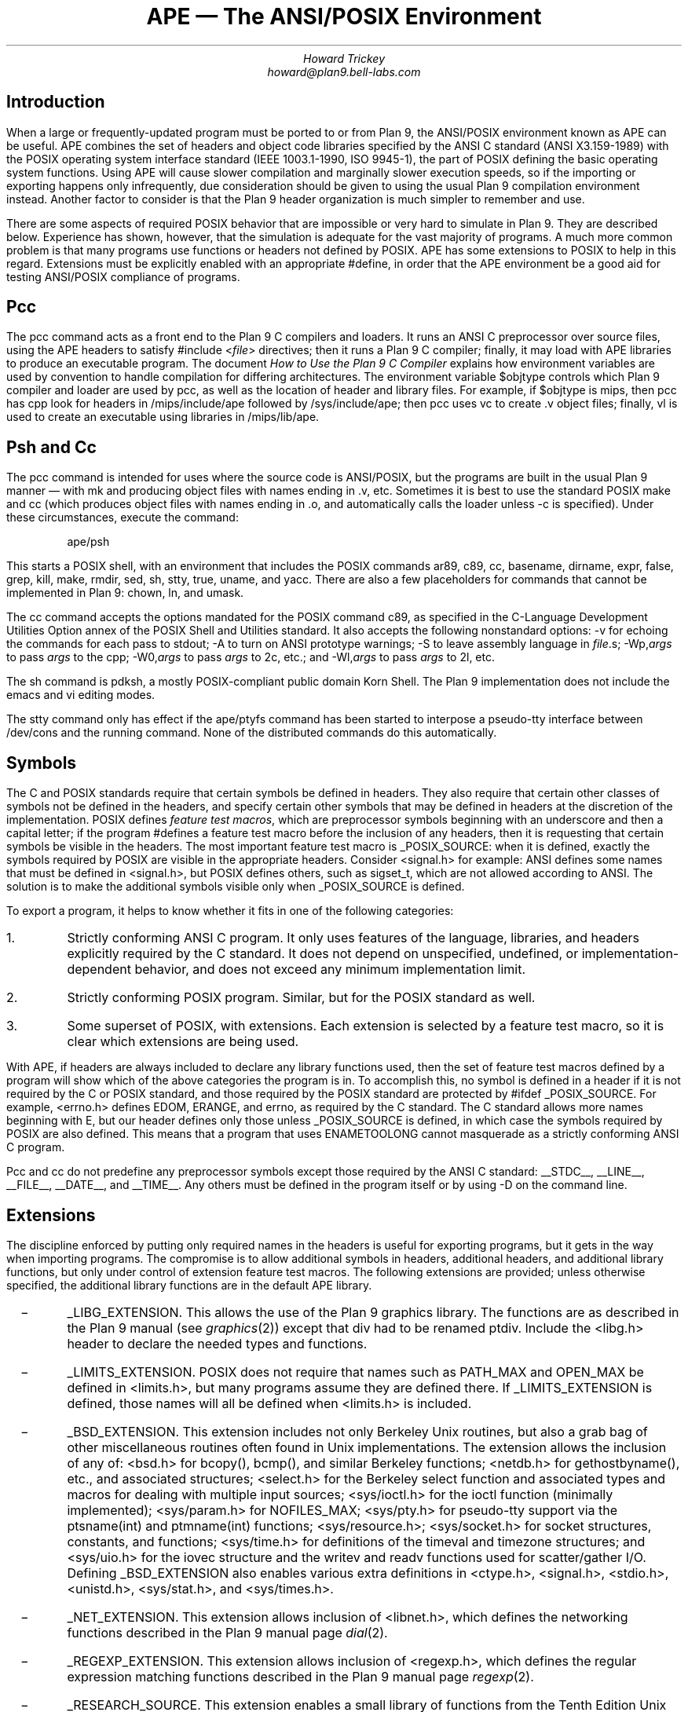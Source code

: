 .de XX
.IP \ \ \ \-
..
.TL
APE \(em The ANSI/POSIX Environment
.AU
Howard Trickey
howard@plan9.bell-labs.com
.SH
Introduction
.PP
When a large or frequently-updated program must be ported
to or from Plan 9, the ANSI/POSIX environment known as APE can be useful.
APE combines the set of headers and object code libraries specified by
the ANSI C standard (ANSI X3.159-1989) with the POSIX operating system
interface standard (IEEE 1003.1-1990, ISO 9945-1), the part of POSIX
defining the basic operating system functions.
Using APE will cause slower compilation and marginally slower execution speeds,
so if the importing or exporting happens only infrequently, due consideration
should be given to using the usual Plan 9 compilation environment instead.
Another factor to consider is that the Plan 9 header organization is
much simpler to remember and use.
.PP
There are some aspects of required POSIX behavior that are impossible or
very hard to simulate in Plan 9.  They are described below.
Experience has shown, however, that the simulation is adequate for the
vast majority of programs.  A much more common problem is that
many programs use functions or headers not defined by POSIX.
APE has some extensions to POSIX to help in this regard.
Extensions must be explicitly enabled with an appropriate
.CW #define ,
in order that the APE environment be a good aid for testing
ANSI/POSIX compliance of programs.
.SH
Pcc
.PP
The
.CW pcc
command acts as a front end to the Plan 9 C compilers and loaders.
It runs an ANSI C preprocessor over source files, using the APE
headers to satisfy
.CW "#include <\fIfile\fP>"
directives; then it runs a Plan 9 C compiler; finally, it may load
with APE libraries to produce an executable program.
The document
.I "How to Use the Plan 9 C Compiler"
explains how environment variables are used by convention to
handle compilation for differing architectures.
The environment variable
.CW $objtype
controls which Plan 9 compiler and loader are used by
.CW pcc ,
as well as the location of header and library files.
For example, if
.CW $objtype
is
.CW mips ,
then
.CW pcc
has
.CW cpp
look for headers in
.CW /mips/include/ape
followed by
.CW /sys/include/ape ;
then
.CW pcc
uses
.CW vc
to create
.CW .v
object files;
finally,
.CW vl
is used to create an executable using libraries in
.CW /mips/lib/ape .
.SH
Psh and Cc
.PP
The
.CW pcc
command is intended for uses where the source code is
ANSI/POSIX, but the programs are built in the usual Plan 9
manner \(em with
.CW mk
and producing object files with names ending in
.CW .v ,
etc.
Sometimes it is best to use the standard POSIX
.CW make
and
.CW cc
(which produces object files with names ending in
.CW .o ,
and automatically calls the loader unless
.CW -c
is specified).
Under these circumstances, execute the command:
.DS
.CW "ape/psh"
.DE
This starts a POSIX shell, with an environment that
includes the POSIX commands
.CW ar89 ,
.CW c89 ,
.CW cc ,
.CW basename ,
.CW dirname ,
.CW expr ,
.CW false ,
.CW grep ,
.CW kill ,
.CW make ,
.CW rmdir ,
.CW sed ,
.CW sh ,
.CW stty ,
.CW true ,
.CW uname ,
and
.CW yacc .
There are also a few placeholders for commands that cannot be
implemented in Plan 9:
.CW chown ,
.CW ln ,
and
.CW umask .
.PP
The
.CW cc
command accepts the options mandated for
the POSIX command
.CW c89 ,
as specified in the C-Language Development Utilities Option
annex of the POSIX Shell and Utilities standard.
It also accepts the following nonstandard options:
.CW -v
for echoing the commands for each pass to stdout;
.CW -A
to turn on ANSI prototype warnings;
.CW -S
to leave assembly language in
.I file .s;
.CW -Wp,\fIargs\fP
to pass
.I args
to the
.CW cpp ;
.CW -W0,\fIargs\fP
to pass
.I args
to 2c, etc.;
and
.CW -Wl,\fIargs\fP
to pass
.I args
to 2l, etc.
.PP
The
.CW sh
command is pdksh, a mostly POSIX-compliant public domain Korn Shell.
The Plan 9 implementation does not include
the emacs and vi editing modes.
.PP
The
.CW stty
command only has effect if the
.CW ape/ptyfs
command has been started to interpose a pseudo-tty interface
between
.CW /dev/cons
and the running command.
None of the distributed commands do this automatically.
.SH
Symbols
.PP
The C and POSIX standards require that certain symbols be
defined in headers.
They also require that certain other classes of symbols not
be defined in the headers, and specify certain other
symbols that may be defined in headers at the discretion
of the implementation.
POSIX defines
.I "feature test macros" ,
which are preprocessor symbols beginning with an underscore
and then a capital letter;  if the program
.CW #defines
a feature test macro before the inclusion of any headers,
then it is requesting that certain symbols be visible in the headers.
The most important feature test macro is
.CW _POSIX_SOURCE :
when it is defined, exactly the symbols required by POSIX are
visible in the appropriate headers.
Consider
.CW <signal.h>
for example:
ANSI defines some names that must be defined in
.CW <signal.h> ,
but POSIX defines others, such as
.CW sigset_t ,
which are not allowed according to ANSI.
The solution is to make the additional symbols visible only when
.CW _POSIX_SOURCE
is defined.
.PP
To export a program, it helps to know whether it fits
in one of the following categories:
.IP 1.
Strictly conforming ANSI C program. It only uses features of the language,
libraries, and headers explicitly required by the C standard.  It does not
depend on unspecified, undefined, or implementation-dependent behavior,
and does not exceed any minimum implementation limit.
.IP 2.
Strictly conforming POSIX program. Similar, but for the POSIX standard as well.
.IP 3.
Some superset of POSIX, with extensions.  Each extension
is selected by a feature test macro, so it is clear which extensions
are being used.
.PP
With APE, if headers are always included to declare any library functions
used, then the set of feature test macros defined by a program will
show which of the above categories the program is in.
To accomplish this, no symbol is defined in a header if it is not required
by the C or POSIX standard, and those required by the POSIX standard
are protected by
.CW "#ifdef _POSIX_SOURCE" .
For example,
.CW <errno.h>
defines
.CW EDOM ,
.CW ERANGE ,
and
.CW errno ,
as required by the C standard.
The C standard allows more names beginning with
.CW E ,
but our header defines only those unless
.CW _POSIX_SOURCE
is defined, in which case the symbols required by POSIX are also defined.
This means that a program that uses
.CW ENAMETOOLONG
cannot masquerade as a strictly conforming ANSI C program.
.PP
.CW Pcc
and
.CW cc
do not predefine any preprocessor symbols except those required by
the ANSI C standard:
.CW __STDC__ ,
.CW __LINE__ ,
.CW __FILE__ ,
.CW __DATE__ ,
and
.CW __TIME__ .
Any others must be defined in the program itself or by using
.CW -D
on the command line.
.SH
Extensions
.PP
The discipline enforced by putting only required
names in the headers is useful for exporting programs,
but it gets in the way when importing programs.
The compromise is to allow additional symbols in headers,
additional headers, and additional library functions,
but only under control of extension feature test macros.
The following extensions are provided; unless otherwise
specified, the additional library functions are in the
default APE library.
.XX
.CW _LIBG_EXTENSION .
This allows the use of the Plan 9 graphics library.
The functions are as described in the Plan 9 manual (see
.I graphics (2))
except that
.CW div
had to be renamed
.CW ptdiv .
Include the
.CW <libg.h>
header to declare the needed types and functions.
.XX
.CW _LIMITS_EXTENSION .
POSIX does not require that names such as
.CW PATH_MAX
and
.CW OPEN_MAX
be defined in
.CW <limits.h> ,
but many programs assume they are defined there.
If
.CW _LIMITS_EXTENSION
is defined, those names will all be defined when
.CW <limits.h>
is included.
.XX
.CW _BSD_EXTENSION .
This extension includes not only Berkeley Unix routines,
but also a grab bag of other miscellaneous routines often
found in Unix implementations.
The extension allows the inclusion of any of:
.CW <bsd.h>
for
.CW bcopy() ,
.CW bcmp() ,
and similar Berkeley functions;
.CW <netdb.h>
for
.CW gethostbyname() ,
etc.,
and associated structures;
.CW <select.h>
for the Berkeley
.CW select
function and associated types and macros
for dealing with multiple input sources;
.CW <sys/ioctl.h>
for the
.CW ioctl
function (minimally implemented);
.CW <sys/param.h>
for
.CW NOFILES_MAX ;
.CW <sys/pty.h>
for pseudo-tty support via the
.CW ptsname(int)
and
.CW ptmname(int)
functions;
.CW <sys/resource.h> ;
.CW <sys/socket.h>
for socket structures, constants, and functions;
.CW <sys/time.h>
for definitions of the
.CW timeval
and
.CW timezone
structures;
and
.CW <sys/uio.h>
for the
.CW iovec
structure and the
.CW writev
and
.CW readv
functions used for scatter/gather I/O.
Defining
.CW _BSD_EXTENSION
also enables various extra definitions in
.CW <ctype.h> ,
.CW <signal.h> ,
.CW <stdio.h> ,
.CW <unistd.h> ,
.CW <sys/stat.h> ,
and
.CW <sys/times.h> .
.XX
.CW _NET_EXTENSION .
This extension allows inclusion of
.CW <libnet.h> ,
which defines the networking functions described in the Plan 9 manual page
.I dial (2).
.XX
.CW _REGEXP_EXTENSION .
This extension allows inclusion of
.CW <regexp.h> ,
which defines the regular expression matching functions described
in the Plan 9 manual page
.I regexp (2).
.XX
.CW _RESEARCH_SOURCE .
This extension enables a small library of functions from the Tenth Edition Unix
Research System (V10).
These functions and the types needed to use them are all defined in the
.CW <libv.h>
header.
The provided functions are:
.CW srand ,
.CW rand ,
.CW nrand ,
.CW lrand ,
and
.CW frand
(better random number generators);
.CW getpass ,
.CW tty_echoon ,
.CW tty_echooff
(for dealing with the common needs for mucking with terminal
characteristics);
.CW min
and
.CW max ;
.CW nap ;
and
.CW setfields ,
.CW getfields ,
and
.CW getmfields
(for parsing a line into fields).
See the Research Unix System Programmer's Manual, Tenth Edition, for a description
of these functions.
.SH
Common Problems
.PP
Some large systems, including X11, have been ported successfully
to Plan 9 using APE
(the X11 port is not included in the distribution, however,
because supporting it properly is too big a job).
The problems encountered fall into three categories:
(1) non-ANSI C/POSIX features used; (2) inadequate simulation of POSIX functions;
and (3) compiler/loader bugs.
By far the majority of problems are in the first category.
.PP
POSIX is just starting to be a target for programmers.
Most existing code is written to work with one or both of a BSD or a System V Unix.
System V is fairly close to POSIX, but there are some differences.
Also, many System V systems have imported some BSD features that are
not part of POSIX.
A good strategy for porting external programs is to first try using
.CW CFLAGS=-D_POSIX_SOURCE ;
if that doesn't work, try adding
.CW _D_BSD_EXTENSION
and perhaps include
.CW <bsd.h>
in source files.
Here are some solutions to problems that might remain:
.XX
Third (environment) argument to
.CW main .
Use the
.CW environ
global instead.
.XX
.CW OPEN_MAX ,
.CW PATH_MAX ,
etc., assumed in
.CW <limits.h> .
Rewrite to call
.CW sysconf
or define
.CW _LIMITS_EXTENSION .
.XX
.CW <varargs.h> .
Rewrite to use
.CW <stdarg.h> .
.PP
The second class of problems has to do with inadequacies in the Plan 9
simulation of POSIX functions.
These shortcomings have rarely gotten in the way
(except, perhaps, for the
.CW link
problem).
.XX
Functions for setting the userid, groupid, effective userid and effective groupid
do not do anything useful.  The concept is impossible to simulate in Plan 9.
.CW Chown
also does nothing.
.XX
.CW execlp
and the related functions do not look at the
.CW PATH
environment variable.  They just try the current directory and
.CW /bin
if the pathname is not absolute.
.XX
Advisory locking via
.CW fcntl
is not implemented.
.XX
.CW isatty
is hard to do correctly.
The approximation used is only sometimes correct.
.XX
.CW link
always fails.
.XX
With
.CW open ,
the
.CW O_NOCTTY
option has no effect.
The concept of a controlling tty is foreign to Plan 9.
.XX
.CW setsid
forks the name space and note group,
which is only approximately the right behavior.
.XX
The functions dealing with stacking signals,
.CW sigpending ,
.CW sigprocmask
and
.CW sigsuspend ,
do not work.
.XX
.CW umask
has no effect, as there is no such concept in Plan 9.
.XX
code that does
.CW getenv("HOME")
should be changed to
.CW getenv("home")
on Plan 9.
